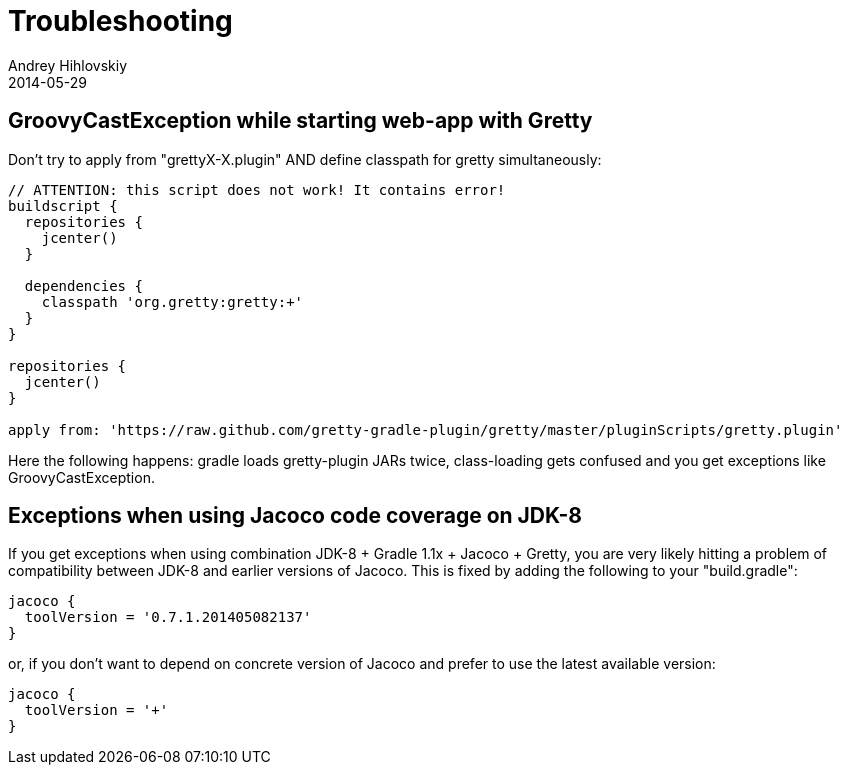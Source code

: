= Troubleshooting
Andrey Hihlovskiy
2014-05-29
:sectanchors:
:jbake-type: page
:jbake-status: published

== GroovyCastException while starting web-app with Gretty

Don't try to apply from "grettyX-X.plugin" AND define classpath for
gretty simultaneously:

[source,groovy]
----
// ATTENTION: this script does not work! It contains error!
buildscript {
  repositories {
    jcenter()
  }
  
  dependencies {
    classpath 'org.gretty:gretty:+'
  }
}

repositories {
  jcenter()
}

apply from: 'https://raw.github.com/gretty-gradle-plugin/gretty/master/pluginScripts/gretty.plugin'
----

Here the following happens: gradle loads gretty-plugin JARs twice, class-loading gets confused and you get exceptions like GroovyCastException.

== Exceptions when using Jacoco code coverage on JDK-8

If you get exceptions when using combination JDK-8 + Gradle 1.1x + Jacoco + Gretty, you are very likely hitting a problem of compatibility between JDK-8 and earlier versions of Jacoco. This is fixed by adding the following to your "build.gradle":

[source,groovy]
----
jacoco {
  toolVersion = '0.7.1.201405082137'
}
----

or, if you don't want to depend on concrete version of Jacoco and prefer to use the latest available version:

[source,groovy]
----
jacoco {
  toolVersion = '+'
}
----
